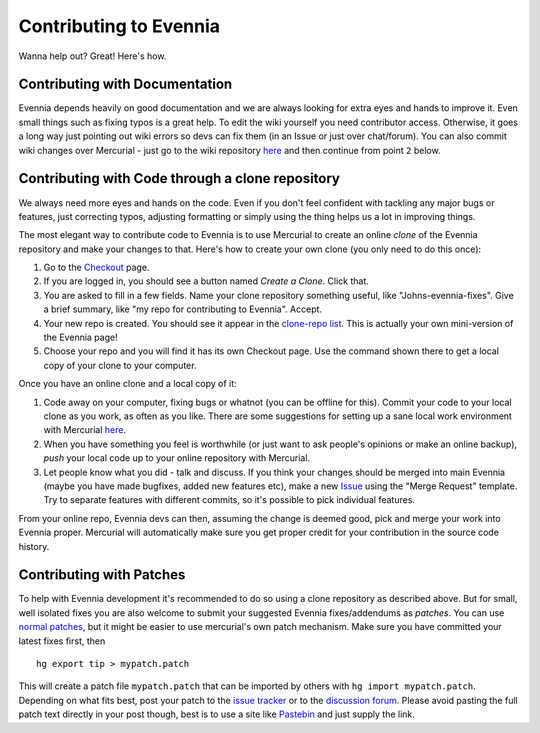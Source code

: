 Contributing to Evennia
=======================

Wanna help out? Great! Here's how.

Contributing with Documentation
-------------------------------

Evennia depends heavily on good documentation and we are always looking
for extra eyes and hands to improve it. Even small things such as fixing
typos is a great help. To edit the wiki yourself you need contributor
access. Otherwise, it goes a long way just pointing out wiki errors so
devs can fix them (in an Issue or just over chat/forum). You can also
commit wiki changes over Mercurial - just go to the wiki repository
`here <http://code.google.com/p/evennia/source/checkout?repo=wiki>`_ and
then continue from point ``2`` below.

Contributing with Code through a clone repository
-------------------------------------------------

We always need more eyes and hands on the code. Even if you don't feel
confident with tackling any major bugs or features, just correcting
typos, adjusting formatting or simply using the thing helps us a lot in
improving things.

The most elegant way to contribute code to Evennia is to use Mercurial
to create an online *clone* of the Evennia repository and make your
changes to that. Here's how to create your own clone (you only need to
do this once):

#. Go to the
   `Checkout <http://code.google.com/p/evennia/source/checkout>`_ page.
#. If you are logged in, you should see a button named *Create a Clone*.
   Click that.
#. You are asked to fill in a few fields. Name your clone repository
   something useful, like "Johns-evennia-fixes". Give a brief summary,
   like "my repo for contributing to Evennia". Accept.
#. Your new repo is created. You should see it appear in the `clone-repo
   list <https://code.google.com/p/evennia/source/clones>`_. This is
   actually your own mini-version of the Evennia page!
#. Choose your repo and you will find it has its own Checkout page. Use
   the command shown there to get a local copy of your clone to your
   computer.

Once you have an online clone and a local copy of it:

#. Code away on your computer, fixing bugs or whatnot (you can be
   offline for this). Commit your code to your local clone as you work,
   as often as you like. There are some suggestions for setting up a
   sane local work environment with Mercurial
   `here <http://code.google.com/p/evennia/wiki/VersionControl>`_.
#. When you have something you feel is worthwhile (or just want to ask
   people's opinions or make an online backup), *push* your local code
   up to your online repository with Mercurial.
#. Let people know what you did - talk and discuss. If you think your
   changes should be merged into main Evennia (maybe you have made
   bugfixes, added new features etc), make a new
   `Issue <http://code.google.com/p/evennia/issues/list>`_ using the
   "Merge Request" template. Try to separate features with different
   commits, so it's possible to pick individual features.

From your online repo, Evennia devs can then, assuming the change is
deemed good, pick and merge your work into Evennia proper. Mercurial
will automatically make sure you get proper credit for your contribution
in the source code history.

Contributing with Patches
-------------------------

To help with Evennia development it's recommended to do so using a clone
repository as described above. But for small, well isolated fixes you
are also welcome to submit your suggested Evennia fixes/addendums as
*patches*. You can use `normal
patches <https://secure.wikimedia.org/wikipedia/en/wiki/Patch_%28computing%29>`_,
but it might be easier to use mercurial's own patch mechanism. Make sure
you have committed your latest fixes first, then

::

     hg export tip > mypatch.patch

This will create a patch file ``mypatch.patch`` that can be imported by
others with ``hg import mypatch.patch``. Depending on what fits best,
post your patch to the `issue
tracker <https://code.google.com/p/evennia/issues/list>`_ or to the
`discussion forum <https://groups.google.com/forum/#!forum/evennia>`_.
Please avoid pasting the full patch text directly in your post though,
best is to use a site like `Pastebin <http://pastebin.com/>`_ and just
supply the link.

